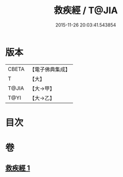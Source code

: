 #+TITLE: 救疾經 / T@JIA
#+DATE: 2015-11-26 20:03:41.543854
* 版本
 |     CBETA|【電子佛典集成】|
 |         T|【大】     |
 |     T@JIA|【大→甲】   |
 |      T@YI|【大→乙】   |

* 目次
* 卷
** [[file:KR6u0014_001.txt][救疾經 1]]
